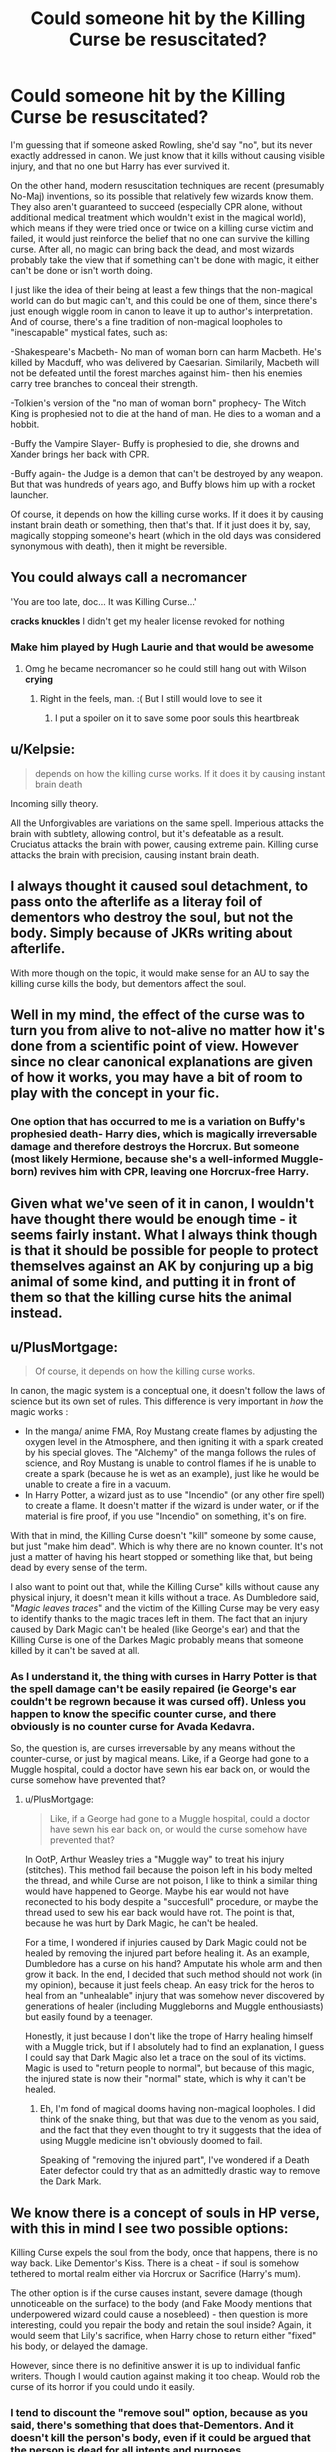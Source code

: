 #+TITLE: Could someone hit by the Killing Curse be resuscitated?

* Could someone hit by the Killing Curse be resuscitated?
:PROPERTIES:
:Author: AntonBrakhage
:Score: 5
:DateUnix: 1602737828.0
:DateShort: 2020-Oct-15
:FlairText: Discussion
:END:
I'm guessing that if someone asked Rowling, she'd say "no", but its never exactly addressed in canon. We just know that it kills without causing visible injury, and that no one but Harry has ever survived it.

On the other hand, modern resuscitation techniques are recent (presumably No-Maj) inventions, so its possible that relatively few wizards know them. They also aren't guaranteed to succeed (especially CPR alone, without additional medical treatment which wouldn't exist in the magical world), which means if they were tried once or twice on a killing curse victim and failed, it would just reinforce the belief that no one can survive the killing curse. After all, no magic can bring back the dead, and most wizards probably take the view that if something can't be done with magic, it either can't be done or isn't worth doing.

I just like the idea of their being at least a few things that the non-magical world can do but magic can't, and this could be one of them, since there's just enough wiggle room in canon to leave it up to author's interpretation. And of course, there's a fine tradition of non-magical loopholes to "inescapable" mystical fates, such as:

-Shakespeare's Macbeth- No man of woman born can harm Macbeth. He's killed by Macduff, who was delivered by Caesarian. Similarily, Macbeth will not be defeated until the forest marches against him- then his enemies carry tree branches to conceal their strength.

-Tolkien's version of the "no man of woman born" prophecy- The Witch King is prophesied not to die at the hand of man. He dies to a woman and a hobbit.

-Buffy the Vampire Slayer- Buffy is prophesied to die, she drowns and Xander brings her back with CPR.

-Buffy again- the Judge is a demon that can't be destroyed by any weapon. But that was hundreds of years ago, and Buffy blows him up with a rocket launcher.

Of course, it depends on how the killing curse works. If it does it by causing instant brain death or something, then that's that. If it just does it by, say, magically stopping someone's heart (which in the old days was considered synonymous with death), then it might be reversible.


** You could always call a necromancer

'You are too late, doc... It was Killing Curse...'

*cracks knuckles* I didn't get my healer license revoked for nothing
:PROPERTIES:
:Author: MoDthestralHostler
:Score: 13
:DateUnix: 1602761802.0
:DateShort: 2020-Oct-15
:END:

*** Make him played by Hugh Laurie and that would be awesome
:PROPERTIES:
:Author: captainofthelosers19
:Score: 2
:DateUnix: 1602775374.0
:DateShort: 2020-Oct-15
:END:

**** Omg he became necromancer so he could still hang out with Wilson *crying*
:PROPERTIES:
:Author: MoDthestralHostler
:Score: 7
:DateUnix: 1602775446.0
:DateShort: 2020-Oct-15
:END:

***** Right in the feels, man. :( But I still would love to see it
:PROPERTIES:
:Author: captainofthelosers19
:Score: 2
:DateUnix: 1602775483.0
:DateShort: 2020-Oct-15
:END:

****** I put a spoiler on it to save some poor souls this heartbreak
:PROPERTIES:
:Author: MoDthestralHostler
:Score: 3
:DateUnix: 1602775594.0
:DateShort: 2020-Oct-15
:END:


** u/Kelpsie:
#+begin_quote
  depends on how the killing curse works. If it does it by causing instant brain death
#+end_quote

Incoming silly theory.

All the Unforgivables are variations on the same spell. Imperious attacks the brain with subtlety, allowing control, but it's defeatable as a result. Cruciatus attacks the brain with power, causing extreme pain. Killing curse attacks the brain with precision, causing instant brain death.
:PROPERTIES:
:Author: Kelpsie
:Score: 7
:DateUnix: 1602755525.0
:DateShort: 2020-Oct-15
:END:


** I always thought it caused soul detachment, to pass onto the afterlife as a literay foil of dementors who destroy the soul, but not the body. Simply because of JKRs writing about afterlife.

With more though on the topic, it would make sense for an AU to say the killing curse kills the body, but dementors affect the soul.
:PROPERTIES:
:Author: Luna-shovegood
:Score: 2
:DateUnix: 1602930598.0
:DateShort: 2020-Oct-17
:END:


** Well in my mind, the effect of the curse was to turn you from alive to not-alive no matter how it's done from a scientific point of view. However since no clear canonical explanations are given of how it works, you may have a bit of room to play with the concept in your fic.
:PROPERTIES:
:Author: I_love_DPs
:Score: 5
:DateUnix: 1602740057.0
:DateShort: 2020-Oct-15
:END:

*** One option that has occurred to me is a variation on Buffy's prophesied death- Harry dies, which is magically irreversable damage and therefore destroys the Horcrux. But someone (most likely Hermione, because she's a well-informed Muggle-born) revives him with CPR, leaving one Horcrux-free Harry.
:PROPERTIES:
:Author: AntonBrakhage
:Score: 2
:DateUnix: 1602741442.0
:DateShort: 2020-Oct-15
:END:


** Given what we've seen of it in canon, I wouldn't have thought there would be enough time - it seems fairly instant. What I always think though is that it should be possible for people to protect themselves against an AK by conjuring up a big animal of some kind, and putting it in front of them so that the killing curse hits the animal instead.
:PROPERTIES:
:Author: snuffly22
:Score: 1
:DateUnix: 1602783228.0
:DateShort: 2020-Oct-15
:END:


** u/PlusMortgage:
#+begin_quote
  Of course, it depends on how the killing curse works.
#+end_quote

In canon, the magic system is a conceptual one, it doesn't follow the laws of science but its own set of rules. This difference is very important in /how/ the magic works :

- In the manga/ anime FMA, Roy Mustang create flames by adjusting the oxygen level in the Atmosphere, and then igniting it with a spark created by his special gloves. The "Alchemy" of the manga follows the rules of science, and Roy Mustang is unable to control flames if he is unable to create a spark (because he is wet as an example), just like he would be unable to create a fire in a vacuum.
- In Harry Potter, a wizard just as to use "Incendio" (or any other fire spell) to create a flame. It doesn't matter if the wizard is under water, or if the material is fire proof, if you use "Incendio" on something, it's on fire.

With that in mind, the Killing Curse doesn't "kill" someone by some cause, but just "make him dead". Which is why there are no known counter. It's not just a matter of having his heart stopped or something like that, but being dead by every sense of the term.

I also want to point out that, while the Killing Curse" kills without cause any physical injury, it doesn't mean it kills without a trace. As Dumbledore said, "/Magic leaves traces/" and the victim of the Killing Curse may be very easy to identify thanks to the magic traces left in them. The fact that an injury caused by Dark Magic can't be healed (like George's ear) and that the Killing Curse is one of the Darkes Magic probably means that someone killed by it can't be saved at all.
:PROPERTIES:
:Author: PlusMortgage
:Score: 1
:DateUnix: 1602788406.0
:DateShort: 2020-Oct-15
:END:

*** As I understand it, the thing with curses in Harry Potter is that the spell damage can't be easily repaired (ie George's ear couldn't be regrown because it was cursed off). Unless you happen to know the specific counter curse, and there obviously is no counter curse for Avada Kedavra.

So, the question is, are curses irreversable by any means without the counter-curse, or just by magical means. Like, if a George had gone to a Muggle hospital, could a doctor have sewn his ear back on, or would the curse somehow have prevented that?
:PROPERTIES:
:Author: AntonBrakhage
:Score: 1
:DateUnix: 1602886195.0
:DateShort: 2020-Oct-17
:END:

**** u/PlusMortgage:
#+begin_quote
  Like, if a George had gone to a Muggle hospital, could a doctor have sewn his ear back on, or would the curse somehow have prevented that?
#+end_quote

In OotP, Arthur Weasley tries a "Muggle way" to treat his injury (stitches). This method fail because the poison left in his body melted the thread, and while Curse are not poison, I like to think a similar thing would have happened to George. Maybe his ear would not have reconected to his body despite a "succesfull" procedure, or maybe the thread used to sew his ear back would have rot. The point is that, because he was hurt by Dark Magic, he can't be healed.

For a time, I wondered if injuries caused by Dark Magic could not be healed by removing the injured part before healing it. As an example, Dumbledore has a curse on his hand? Amputate his whole arm and then grow it back. In the end, I decided that such method should not work (in my opinion), because it just feels cheap. An easy trick for the heros to heal from an "unhealable" injury that was somehow never discovered by generations of healer (including Muggleborns and Muggle enthousiasts) but easily found by a teenager.

Honestly, it just because I don't like the trope of Harry healing himself with a Muggle trick, but if I absolutely had to find an explanation, I guess I could say that Dark Magic also let a trace on the soul of its victims. Magic is used to "return people to normal", but because of this magic, the injured state is now their "normal" state, which is why it can't be healed.
:PROPERTIES:
:Author: PlusMortgage
:Score: 1
:DateUnix: 1602940071.0
:DateShort: 2020-Oct-17
:END:

***** Eh, I'm fond of magical dooms having non-magical loopholes. I did think of the snake thing, but that was due to the venom as you said, and the fact that they even thought to try it suggests that the idea of using Muggle medicine isn't obviously doomed to fail.

Speaking of "removing the injured part", I've wondered if a Death Eater defector could try that as an admittedly drastic way to remove the Dark Mark.
:PROPERTIES:
:Author: AntonBrakhage
:Score: 1
:DateUnix: 1602986770.0
:DateShort: 2020-Oct-18
:END:


** We know there is a concept of souls in HP verse, with this in mind I see two possible options:

Killing Curse expels the soul from the body, once that happens, there is no way back. Like Dementor's Kiss. There is a cheat - if soul is somehow tethered to mortal realm either via Horcrux or Sacrifice (Harry's mum).

The other option is if the curse causes instant, severe damage (though unnoticeable on the surface) to the body (and Fake Moody mentions that underpowered wizard could cause a nosebleed) - then question is more interesting, could you repair the body and retain the soul inside? Again, it would seem that Lily's sacrifice, when Harry chose to return either "fixed" his body, or delayed the damage.

However, since there is no definitive answer it is up to individual fanfic writers. Though I would caution against making it too cheap. Would rob the curse of its horror if you could undo it easily.
:PROPERTIES:
:Author: albeva
:Score: 1
:DateUnix: 1602846129.0
:DateShort: 2020-Oct-16
:END:

*** I tend to discount the "remove soul" option, because as you said, there's something that does that-Dementors. And it doesn't kill the person's body, even if it could be argued that the person is dead for all intents and purposes.
:PROPERTIES:
:Author: AntonBrakhage
:Score: 1
:DateUnix: 1602874103.0
:DateShort: 2020-Oct-16
:END:


** The Cupboard Series has Lucius hit Harry with the Killing Curse and he has a chat with mom in dreamland. Meanwhile, someone (I think it was Mr. Granger) begins CPR and Harry wakes up. Everyone wants to learn about this CPR thing.
:PROPERTIES:
:Author: streakermaximus
:Score: 1
:DateUnix: 1602747742.0
:DateShort: 2020-Oct-15
:END:


** new question has anyone ever tried CPR on someone hit with the killing curse
:PROPERTIES:
:Author: flitith12
:Score: 1
:DateUnix: 1602748001.0
:DateShort: 2020-Oct-15
:END:
